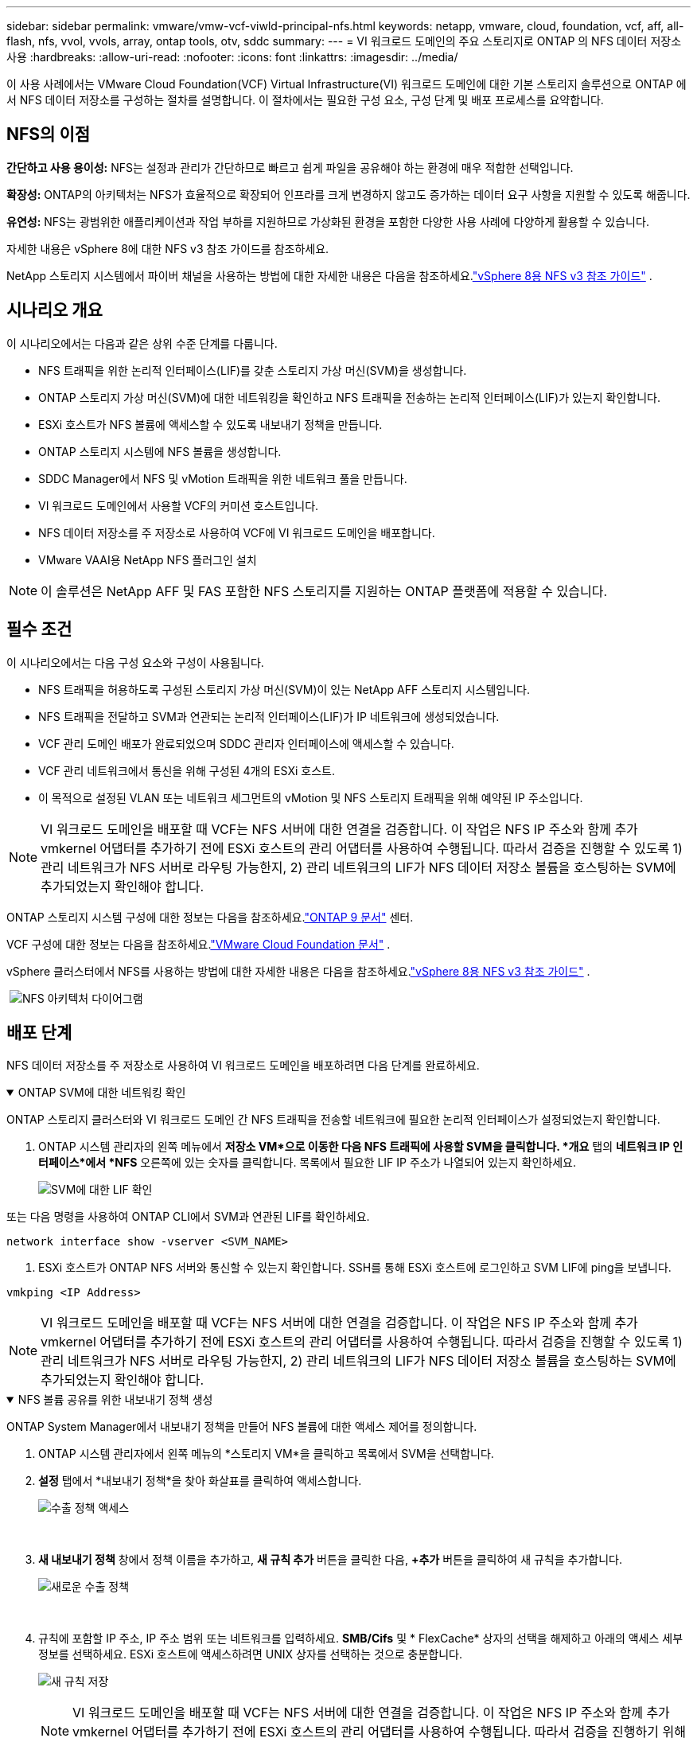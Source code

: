 ---
sidebar: sidebar 
permalink: vmware/vmw-vcf-viwld-principal-nfs.html 
keywords: netapp, vmware, cloud, foundation, vcf, aff, all-flash, nfs, vvol, vvols, array, ontap tools, otv, sddc 
summary:  
---
= VI 워크로드 도메인의 주요 스토리지로 ONTAP 의 NFS 데이터 저장소 사용
:hardbreaks:
:allow-uri-read: 
:nofooter: 
:icons: font
:linkattrs: 
:imagesdir: ../media/


[role="lead"]
이 사용 사례에서는 VMware Cloud Foundation(VCF) Virtual Infrastructure(VI) 워크로드 도메인에 대한 기본 스토리지 솔루션으로 ONTAP 에서 NFS 데이터 저장소를 구성하는 절차를 설명합니다.  이 절차에서는 필요한 구성 요소, 구성 단계 및 배포 프로세스를 요약합니다.



== NFS의 이점

*간단하고 사용 용이성:* NFS는 설정과 관리가 간단하므로 빠르고 쉽게 파일을 공유해야 하는 환경에 매우 적합한 선택입니다.

*확장성:* ONTAP의 아키텍처는 NFS가 효율적으로 확장되어 인프라를 크게 변경하지 않고도 증가하는 데이터 요구 사항을 지원할 수 있도록 해줍니다.

*유연성:* NFS는 광범위한 애플리케이션과 작업 부하를 지원하므로 가상화된 환경을 포함한 다양한 사용 사례에 다양하게 활용할 수 있습니다.

자세한 내용은 vSphere 8에 대한 NFS v3 참조 가이드를 참조하세요.

NetApp 스토리지 시스템에서 파이버 채널을 사용하는 방법에 대한 자세한 내용은 다음을 참조하세요.link:vmw-vvf-overview.html["vSphere 8용 NFS v3 참조 가이드"] .



== 시나리오 개요

이 시나리오에서는 다음과 같은 상위 수준 단계를 다룹니다.

* NFS 트래픽을 위한 논리적 인터페이스(LIF)를 갖춘 스토리지 가상 머신(SVM)을 생성합니다.
* ONTAP 스토리지 가상 머신(SVM)에 대한 네트워킹을 확인하고 NFS 트래픽을 전송하는 논리적 인터페이스(LIF)가 있는지 확인합니다.
* ESXi 호스트가 NFS 볼륨에 액세스할 수 있도록 내보내기 정책을 만듭니다.
* ONTAP 스토리지 시스템에 NFS 볼륨을 생성합니다.
* SDDC Manager에서 NFS 및 vMotion 트래픽을 위한 네트워크 풀을 만듭니다.
* VI 워크로드 도메인에서 사용할 VCF의 커미션 호스트입니다.
* NFS 데이터 저장소를 주 저장소로 사용하여 VCF에 VI 워크로드 도메인을 배포합니다.
* VMware VAAI용 NetApp NFS 플러그인 설치



NOTE: 이 솔루션은 NetApp AFF 및 FAS 포함한 NFS 스토리지를 지원하는 ONTAP 플랫폼에 적용할 수 있습니다.



== 필수 조건

이 시나리오에서는 다음 구성 요소와 구성이 사용됩니다.

* NFS 트래픽을 허용하도록 구성된 스토리지 가상 머신(SVM)이 있는 NetApp AFF 스토리지 시스템입니다.
* NFS 트래픽을 전달하고 SVM과 연관되는 논리적 인터페이스(LIF)가 IP 네트워크에 생성되었습니다.
* VCF 관리 도메인 배포가 완료되었으며 SDDC 관리자 인터페이스에 액세스할 수 있습니다.
* VCF 관리 네트워크에서 통신을 위해 구성된 4개의 ESXi 호스트.
* 이 목적으로 설정된 VLAN 또는 네트워크 세그먼트의 vMotion 및 NFS 스토리지 트래픽을 위해 예약된 IP 주소입니다.



NOTE: VI 워크로드 도메인을 배포할 때 VCF는 NFS 서버에 대한 연결을 검증합니다.  이 작업은 NFS IP 주소와 함께 추가 vmkernel 어댑터를 추가하기 전에 ESXi 호스트의 관리 어댑터를 사용하여 수행됩니다.  따라서 검증을 진행할 수 있도록 1) 관리 네트워크가 NFS 서버로 라우팅 가능한지, 2) 관리 네트워크의 LIF가 NFS 데이터 저장소 볼륨을 호스팅하는 SVM에 추가되었는지 확인해야 합니다.

ONTAP 스토리지 시스템 구성에 대한 정보는 다음을 참조하세요.link:https://docs.netapp.com/us-en/ontap["ONTAP 9 문서"] 센터.

VCF 구성에 대한 정보는 다음을 참조하세요.link:https://techdocs.broadcom.com/us/en/vmware-cis/vcf.html["VMware Cloud Foundation 문서"] .

vSphere 클러스터에서 NFS를 사용하는 방법에 대한 자세한 내용은 다음을 참조하세요.link:vmw-vvf-overview.html["vSphere 8용 NFS v3 참조 가이드"] .

{nbsp}image:vmware-vcf-aff-070.png["NFS 아키텍처 다이어그램"] {nbsp}



== 배포 단계

NFS 데이터 저장소를 주 저장소로 사용하여 VI 워크로드 도메인을 배포하려면 다음 단계를 완료하세요.

.ONTAP SVM에 대한 네트워킹 확인
[%collapsible%open]
====
ONTAP 스토리지 클러스터와 VI 워크로드 도메인 간 NFS 트래픽을 전송할 네트워크에 필요한 논리적 인터페이스가 설정되었는지 확인합니다.

. ONTAP 시스템 관리자의 왼쪽 메뉴에서 *저장소 VM*으로 이동한 다음 NFS 트래픽에 사용할 SVM을 클릭합니다.  *개요* 탭의 *네트워크 IP 인터페이스*에서 *NFS* 오른쪽에 있는 숫자를 클릭합니다.  목록에서 필요한 LIF IP 주소가 나열되어 있는지 확인하세요.
+
image:vmware-vcf-aff-003.png["SVM에 대한 LIF 확인"]



또는 다음 명령을 사용하여 ONTAP CLI에서 SVM과 연관된 LIF를 확인하세요.

[source, cli]
----
network interface show -vserver <SVM_NAME>
----
. ESXi 호스트가 ONTAP NFS 서버와 통신할 수 있는지 확인합니다.  SSH를 통해 ESXi 호스트에 로그인하고 SVM LIF에 ping을 보냅니다.


[source, cli]
----
vmkping <IP Address>
----

NOTE: VI 워크로드 도메인을 배포할 때 VCF는 NFS 서버에 대한 연결을 검증합니다.  이 작업은 NFS IP 주소와 함께 추가 vmkernel 어댑터를 추가하기 전에 ESXi 호스트의 관리 어댑터를 사용하여 수행됩니다.  따라서 검증을 진행할 수 있도록 1) 관리 네트워크가 NFS 서버로 라우팅 가능한지, 2) 관리 네트워크의 LIF가 NFS 데이터 저장소 볼륨을 호스팅하는 SVM에 추가되었는지 확인해야 합니다.

====
.NFS 볼륨 공유를 위한 내보내기 정책 생성
[%collapsible%open]
====
ONTAP System Manager에서 내보내기 정책을 만들어 NFS 볼륨에 대한 액세스 제어를 정의합니다.

. ONTAP 시스템 관리자에서 왼쪽 메뉴의 *스토리지 VM*을 클릭하고 목록에서 SVM을 선택합니다.
. *설정* 탭에서 *내보내기 정책*을 찾아 화살표를 클릭하여 액세스합니다.
+
image:vmware-vcf-aff-006.png["수출 정책 액세스"]

+
{nbsp}

. *새 내보내기 정책* 창에서 정책 이름을 추가하고, *새 규칙 추가* 버튼을 클릭한 다음, *+추가* 버튼을 클릭하여 새 규칙을 추가합니다.
+
image:vmware-vcf-aff-007.png["새로운 수출 정책"]

+
{nbsp}

. 규칙에 포함할 IP 주소, IP 주소 범위 또는 네트워크를 입력하세요.  *SMB/Cifs* 및 * FlexCache* 상자의 선택을 해제하고 아래의 액세스 세부 정보를 선택하세요.  ESXi 호스트에 액세스하려면 UNIX 상자를 선택하는 것으로 충분합니다.
+
image:vmware-vcf-aff-008.png["새 규칙 저장"]

+

NOTE: VI 워크로드 도메인을 배포할 때 VCF는 NFS 서버에 대한 연결을 검증합니다.  이 작업은 NFS IP 주소와 함께 추가 vmkernel 어댑터를 추가하기 전에 ESXi 호스트의 관리 어댑터를 사용하여 수행됩니다.  따라서 검증을 진행하기 위해서는 VCF 관리 네트워크가 수출 정책에 포함되어야 합니다.

. 모든 규칙을 입력한 후 *저장* 버튼을 클릭하여 새 내보내기 정책을 저장합니다.
. 또는 ONTAP CLI에서 내보내기 정책과 규칙을 만들 수 있습니다.  ONTAP 설명서에서 내보내기 정책을 만들고 규칙을 추가하는 단계를 참조하세요.
+
** ONTAP CLI를 사용하여link:https://docs.netapp.com/us-en/ontap/nfs-config/create-export-policy-task.html["수출 정책 만들기"] .
** ONTAP CLI를 사용하여link:https://docs.netapp.com/us-en/ontap/nfs-config/add-rule-export-policy-task.html["내보내기 정책에 규칙 추가"] .




====
.NFS 볼륨 생성
[%collapsible%open]
====
워크로드 도메인 배포에서 데이터 저장소로 사용할 ONTAP 스토리지 시스템에 NFS 볼륨을 만듭니다.

. ONTAP 시스템 관리자의 왼쪽 메뉴에서 *저장소 > 볼륨*으로 이동한 다음 *+추가*를 클릭하여 새 볼륨을 만듭니다.
+
image:vmware-vcf-aff-009.png["새로운 볼륨 추가"]

+
{nbsp}

. 볼륨의 이름을 추가하고, 원하는 용량을 입력하고, 볼륨을 호스팅할 스토리지 VM을 선택합니다.  계속하려면 *추가 옵션*을 클릭하세요.
+
image:vmware-vcf-aff-010.png["볼륨 세부 정보 추가"]

+
{nbsp}

. 액세스 권한에서 VCF 관리 네트워크 또는 IP 주소와 NFS 서버와 NFS 트래픽의 검증에 사용될 NFS 네트워크 IP 주소가 포함된 내보내기 정책을 선택합니다.
+
image:vmware-vcf-aff-011.png["볼륨 세부 정보 추가"]

+
+ {nbsp}

+

NOTE: VI 워크로드 도메인을 배포할 때 VCF는 NFS 서버에 대한 연결을 검증합니다.  이 작업은 NFS IP 주소와 함께 추가 vmkernel 어댑터를 추가하기 전에 ESXi 호스트의 관리 어댑터를 사용하여 수행됩니다.  따라서 검증을 진행할 수 있도록 1) 관리 네트워크가 NFS 서버로 라우팅 가능한지, 2) 관리 네트워크의 LIF가 NFS 데이터 저장소 볼륨을 호스팅하는 SVM에 추가되었는지 확인해야 합니다.

. 또는 ONTAP 볼륨은 ONTAP CLI에서 생성할 수 있습니다.  자세한 내용은 다음을 참조하세요.link:https://docs.netapp.com/us-en/ontap-cli-9141//lun-create.html["lun 생성"] ONTAP 명령 설명서의 명령입니다.


====
.SDDC 관리자에서 네트워크 풀 생성
[%collapsible%open]
====
ESXi 호스트를 시운전하기 전에 SDDC 관리자에서 네트워크 풀을 생성해야 VI 워크로드 도메인에 배포할 준비가 됩니다.  네트워크 풀에는 NFS 서버와 통신하는 데 사용되는 VMkernel 어댑터에 대한 네트워크 정보와 IP 주소 범위가 포함되어야 합니다.

. SDDC 관리자 웹 인터페이스에서 왼쪽 메뉴의 *네트워크 설정*으로 이동한 다음 *+ 네트워크 풀 만들기* 버튼을 클릭합니다.
+
image:vmware-vcf-aff-004.png["네트워크 풀 생성"]

+
{nbsp}

. 네트워크 풀의 이름을 입력하고, NFS에 대한 확인란을 선택한 다음 모든 네트워킹 세부 정보를 입력합니다.  vMotion 네트워크 정보에 대해서도 이 과정을 반복합니다.
+
image:vmware-vcf-aff-005.png["네트워크 풀 구성"]

+
{nbsp}

. *저장* 버튼을 클릭하면 네트워크 풀 생성이 완료됩니다.


====
.위원회 호스트
[%collapsible%open]
====
ESXi 호스트를 워크로드 도메인으로 배포하려면 먼저 SDDC 관리자 인벤토리에 추가해야 합니다.  여기에는 필요한 정보를 제공하고, 검증을 통과하고, 시운전 절차를 시작하는 것이 포함됩니다.

자세한 내용은 다음을 참조하세요.link:https://techdocs.broadcom.com/us/en/vmware-cis/vcf/vcf-5-2-and-earlier/5-2/commission-hosts.html["위원회 호스트"] VCF 관리 가이드에서.

. SDDC 관리자 인터페이스에서 왼쪽 메뉴의 *호스트*로 이동한 다음 *호스트 위임* 버튼을 클릭합니다.
+
image:vmware-vcf-aff-016.png["커미션 호스트 시작"]

+
{nbsp}

. 첫 번째 페이지는 필수 체크리스트입니다.  모든 필수 조건을 다시 한 번 확인하고 모든 확인란을 선택하여 계속 진행하세요.
+
image:vmware-vcf-aff-017.png["필수 조건 확인"]

+
{nbsp}

. *호스트 추가 및 검증* 창에서 *호스트 FQDN*, *스토리지 유형*, 워크로드 도메인에 사용될 vMotion 및 NFS 스토리지 IP 주소가 포함된 *네트워크 풀* 이름, ESXi 호스트에 액세스하기 위한 자격 증명을 입력합니다.  *추가*를 클릭하여 검증할 호스트 그룹에 호스트를 추가합니다.
+
image:vmware-vcf-aff-018.png["호스트 추가 및 검증 창"]

+
{nbsp}

. 검증할 모든 호스트를 추가한 후, *모두 검증* 버튼을 클릭하여 계속 진행하세요.
. 모든 호스트가 검증되었다고 가정하고 계속하려면 *다음*을 클릭하세요.
+
image:vmware-vcf-aff-019.png["모두 검증하고 다음을 클릭하세요"]

+
{nbsp}

. 위임할 호스트 목록을 검토하고 *위임* 버튼을 클릭하여 프로세스를 시작하세요.  SDDC 관리자의 작업 창에서 시운전 프로세스를 모니터링합니다.
+
image:vmware-vcf-aff-020.png["모두 검증하고 다음을 클릭하세요"]



====
.VI 워크로드 도메인 배포
[%collapsible%open]
====
VI 워크로드 도메인 배포는 VCF 클라우드 관리자 인터페이스를 사용하여 수행됩니다.  여기에서는 저장소 구성과 관련된 단계만 설명합니다.

VI 워크로드 도메인 배포에 대한 단계별 지침은 다음을 참조하세요.link:https://techdocs.broadcom.com/us/en/vmware-cis/vcf/vcf-5-2-and-earlier/5-2/map-for-administering-vcf-5-2/working-with-workload-domains-admin/about-virtual-infrastructure-workload-domains-admin/deploy-a-vi-workload-domain-using-the-sddc-manager-ui-admin.html["SDDC 관리자 UI를 사용하여 VI 워크로드 도메인 배포"] .

. SDDC 관리자 대시보드에서 오른쪽 상단 모서리에 있는 *+ 워크로드 도메인*을 클릭하여 새로운 워크로드 도메인을 만듭니다.
+
image:vmware-vcf-aff-012.png["새로운 워크로드 도메인 생성"]

+
{nbsp}

. VI 구성 마법사에서 필요에 따라 *일반 정보*, 클러스터, 컴퓨팅, 네트워킹* 및 *호스트 선택* 섹션을 작성합니다.


VI 구성 마법사에 필요한 정보를 채우는 방법에 대한 정보는 다음을 참조하세요.link:https://techdocs.broadcom.com/us/en/vmware-cis/vcf/vcf-5-2-and-earlier/5-2/map-for-administering-vcf-5-2/working-with-workload-domains-admin/about-virtual-infrastructure-workload-domains-admin/deploy-a-vi-workload-domain-using-the-sddc-manager-ui-admin.html["SDDC 관리자 UI를 사용하여 VI 워크로드 도메인 배포"] .

+image:vmware-vcf-aff-013.png["VI 구성 마법사"]

. NFS 저장소 섹션에서 데이터 저장소 이름, NFS 볼륨의 폴더 마운트 지점, ONTAP NFS 저장소 VM LIF의 IP 주소를 입력합니다.
+
image:vmware-vcf-aff-014.png["NFS 저장소 정보 추가"]

+
{nbsp}

. VI 구성 마법사에서 스위치 구성 및 라이선스 단계를 완료한 다음 *마침*을 클릭하여 워크로드 도메인 생성 프로세스를 시작합니다.
+
image:vmware-vcf-aff-015.png["VI 구성 마법사 완료"]

+
{nbsp}

. 프로세스를 모니터링하고 프로세스 중에 발생하는 모든 검증 문제를 해결합니다.


====
.VMware VAAI용 NetApp NFS 플러그인 설치
[%collapsible%open]
====
VMware VAAI용 NetApp NFS 플러그인은 ESXi 호스트에 설치된 VMware Virtual Disk Libraries를 통합하고 더 빠르게 완료되는 고성능 복제 작업을 제공합니다.  이는 VMware vSphere와 함께 ONTAP 스토리지 시스템을 사용할 때 권장되는 절차입니다.

VMware VAAI용 NetApp NFS 플러그인을 배포하는 방법에 대한 단계별 지침은 다음 지침을 참조하세요.link:https://docs.netapp.com/us-en/nfs-plugin-vmware-vaai/task-install-netapp-nfs-plugin-for-vmware-vaai.html["VMware VAAI용 NetApp NFS 플러그인 설치"] .

====


== 이 솔루션에 대한 비디오 데모

.VCF 워크로드 도메인의 주 스토리지로서의 NFS 데이터 저장소
video::9b66ac8d-d2b1-4ac4-a33c-b16900f67df6[panopto,width=360]


== 추가 정보

ONTAP 스토리지 시스템 구성에 대한 정보는 다음을 참조하세요.link:https://docs.netapp.com/us-en/ontap["ONTAP 9 문서"] 센터.

VCF 구성에 대한 정보는 다음을 참조하세요.link:https://techdocs.broadcom.com/us/en/vmware-cis/vcf.html["VMware Cloud Foundation 문서"] .
